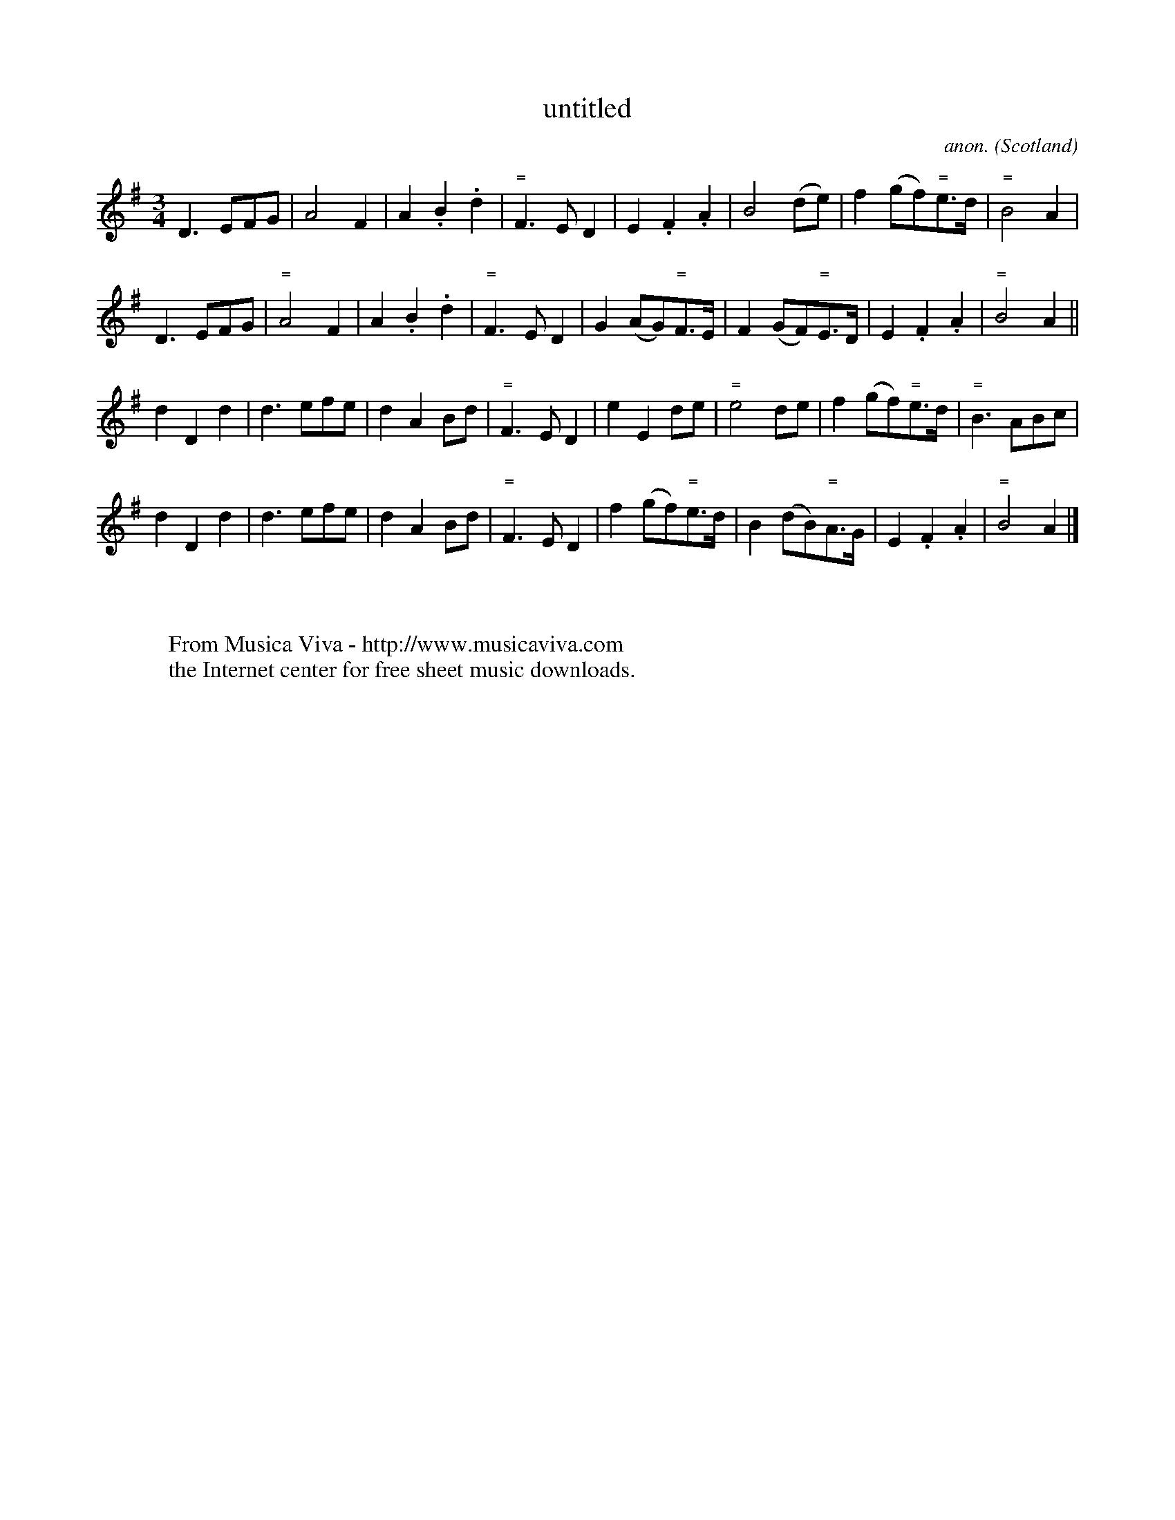 X:1196
T:untitled
C:anon.
O:Scotland
S:Cuming MS, 1723
N:for the fiddle
Z:Jack Campin 1998-2000
F:http://abc.musicaviva.com/tunes/scotland/campin-tune.abc
%Posted June 29th 2000 at abcusers by Jack Campin during a discussion
%about tune identification algorithms.
%  Jack said:
%"Here's a set of tunes that for a dead cert are genetically related.
%Do any of the tune-matching algorithms suggested here detect that?"
M:3/4
L:1/8
K:Ador
D3EFG|A4F2|A2.B2.d2|"="F3ED2|E2.F2.A2|B4(de)|f2(gf)"="e>d|"="B4A2|
D3EFG|"="A4F2|A2.B2.d2|"="F3ED2|G2(AG)"="F>E|F2(GF)"="E>D|E2.F2.A2|"="B4A2||
d2D2d2|d3efe|d2A2Bd|"="F3ED2|e2E2de|"="e4de|f2(gf)"="e>d|"="B3ABc|
d2D2d2|d3efe|d2A2Bd|"="F3ED2|f2(gf)"="e>d|B2(dB)"="A>G|E2.F2.A2|"="B4A2|]
W:
W:
W:  From Musica Viva - http://www.musicaviva.com
W:  the Internet center for free sheet music downloads.


